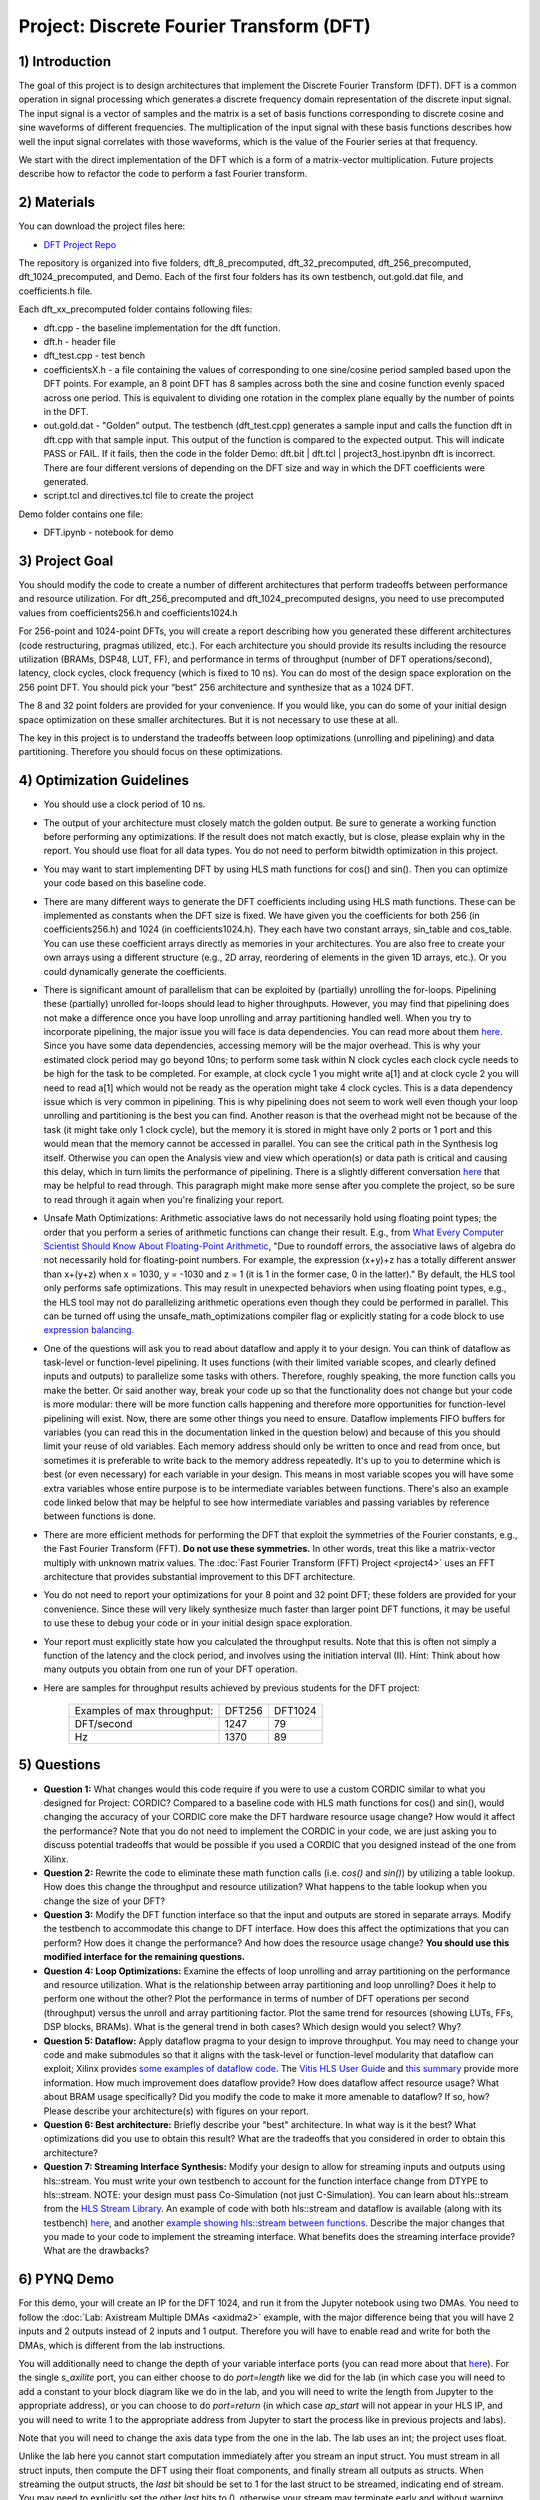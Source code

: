 .. DFT documentation master file, created by
   sphinx-quickstart on Fri Mar 22 22:58:41 2019.
   You can adapt this file completely to your liking, but it should at least
   contain the root `toctree` directive.

Project: Discrete Fourier Transform (DFT)
============================================

1) Introduction
---------------

The goal of this project is to design architectures that implement the Discrete Fourier Transform (DFT). DFT is a common operation in signal processing which generates a discrete frequency domain representation of the discrete input signal. The input signal is a vector of samples and the matrix is a set of basis functions corresponding to discrete cosine and sine waveforms of different frequencies. The multiplication of the input signal with these basis functions describes how well the input signal correlates with those waveforms, which is the value of the Fourier series at that frequency.

We start with the direct implementation of the DFT which is a form of a matrix-vector multiplication. Future projects describe how to refactor the code to perform a fast Fourier transform.

2) Materials
------------

You can download the project files here:

* `DFT Project Repo <https://github.com/KastnerRG/Read_the_docs/tree/master/project_files/project3>`_

The repository is organized into five folders, dft_8_precomputed, dft_32_precomputed, dft_256_precomputed, dft_1024_precomputed, and Demo. Each of the first four folders has its own testbench, out.gold.dat file, and coefficients.h file.

Each dft_xx_precomputed folder contains following files:

* dft.cpp - the baseline implementation for the dft function.

* dft.h - header file

* dft_test.cpp - test bench

* coefficientsX.h - a file containing the values of corresponding to one sine/cosine period sampled based upon the DFT points. For example, an 8 point DFT has 8 samples across both the sine and cosine function evenly spaced across one period. This is equivalent to dividing one rotation in the complex plane equally by the number of points in the DFT.

* out.gold.dat - "Golden” output. The testbench (dft_test.cpp) generates a sample input and calls the function dft in dft.cpp with that sample input. This output of the function is compared to the expected output. This will indicate PASS or FAIL. If it fails, then the code in the folder Demo: dft.bit | dft.tcl | project3_host.ipynbn dft is incorrect. There are four different versions of depending on the DFT size and way in which the DFT coefficients were generated.

* script.tcl and directives.tcl file to create the project

Demo folder contains one file:

* DFT.ipynb - notebook for demo

3) Project Goal
---------------

You should modify the code to create a number of different architectures that perform tradeoffs between performance and resource utilization. For dft_256_precomputed and dft_1024_precomputed designs, you need to use precomputed values from coefficients256.h and coefficients1024.h

For 256-point and 1024-point DFTs, you will create a report describing how you generated these different architectures (code restructuring, pragmas utilized, etc.). For each architecture you should provide its results including the resource utilization (BRAMs, DSP48, LUT, FF), and performance in terms of throughput (number of DFT operations/second), latency, clock cycles, clock frequency (which is fixed to 10 ns). You can do most of the design space exploration on the 256 point DFT. You should pick your “best” 256 architecture and synthesize that as a 1024 DFT.

The 8 and 32 point folders are provided for your convenience. If you would like, you can do some of your initial design space optimization on these smaller architectures. But it is not necessary to use these at all.

The key in this project is to understand the tradeoffs between loop optimizations (unrolling and pipelining) and data partitioning. Therefore you should focus on these optimizations.

4) Optimization Guidelines
--------------------------

* You should use a clock period of 10 ns.

* The output of your architecture must closely match the golden output. Be sure to generate a working function before performing any optimizations. If the result does not match exactly, but is close, please explain why in the report. You should use float for all data types. You do not need to perform bitwidth optimization in this project.

* You may want to start implementing DFT by using HLS math functions for cos() and sin(). Then you can optimize your code based on this baseline code.

* There are many different ways to generate the DFT coefficients including using HLS math functions. These can be implemented as constants when the DFT size is fixed. We have given you the coefficients for both 256 (in coefficients256.h) and 1024 (in coefficients1024.h). They each have two constant arrays, sin_table and cos_table. You can use these coefficient arrays directly as memories in your architectures. You are also free to create your own arrays using a different structure (e.g., 2D array, reordering of elements in the given 1D arrays, etc.). Or you could dynamically generate the coefficients.

* There is significant amount of parallelism that can be exploited by (partially) unrolling the for-loops. Pipelining these (partially) unrolled for-loops should lead to higher throughputs. However, you may find that pipelining does not make a difference once you have loop unrolling and array partitioning handled well. When you try to incorporate pipelining, the major issue you will face is data dependencies. You can read more about them `here <https://docs.xilinx.com/r/2022.2-English/ug1399-vitis-hls/Managing-Pipeline-Dependencies>`_. Since you have some data dependencies, accessing memory will be the major overhead. This is why your estimated clock period may go beyond 10ns; to perform some task within N clock cycles each clock cycle needs to be high for the task to be completed. For example, at clock cycle 1 you might write a[1] and at clock cycle 2 you will need to read a[1] which would not be ready as the operation might take 4 clock cycles. This is a data dependency issue which is very common in pipelining. This is why pipelining does not seem to work well even though your loop unrolling and partitioning is the best you can find. Another reason is that the overhead might not be because of the task (it might take only 1 clock cycle), but the memory it is stored in might have only 2 ports or 1 port and this would mean that the memory cannot be accessed in parallel. You can see the critical path in the Synthesis log itself. Otherwise you can open the Analysis view and view which operation(s) or data path is critical and causing this delay, which in turn limits the performance of pipelining. There is a slightly different conversation `here <https://support.xilinx.com/s/question/0D52E00006hpjyTSAQ/pipeline-and-unroll-in-the-for-loop-which-is-better?language=en_US>`_ that may be helpful to read through. This paragraph might make more sense after you complete the project, so be sure to read through it again when you're finalizing your report.

* Unsafe Math Optimizations: Arithmetic associative laws do not necessarily hold using floating point types; the order that you perform a series of arithmetic functions can change their result. E.g., from `What Every Computer Scientist Should Know About Floating-Point Arithmetic <https://docs.oracle.com/cd/E19957-01/806-3568/ncg_goldberg.html>`_, "Due to roundoff errors, the associative laws of algebra do not necessarily hold for floating-point numbers. For example, the expression (x+y)+z has a totally different answer than x+(y+z) when x = 1030, y = -1030 and z = 1 (it is 1 in the former case, 0 in the latter)." By default, the HLS tool only performs safe optimizations. This may result in unexpected behaviors when using floating point types, e.g., the HLS tool may not do parallelizing arithmetic operations even though they could be performed in parallel. This can be turned off using the unsafe_math_optimizations compiler flag or explicitly stating for a code block to use `expression balancing <https://docs.xilinx.com/r/en-US/ug1399-vitis-hls/pragma-HLS-expression_balance>`_.

* One of the questions will ask you to read about dataflow and apply it to your design. You can think of dataflow as task-level or function-level pipelining. It uses functions (with their limited variable scopes, and clearly defined inputs and outputs) to parallelize some tasks with others. Therefore, roughly speaking, the more function calls you make the better. Or said another way, break your code up so that the functionality does not change but your code is more modular: there will be more function calls happening and therefore more opportunities for function-level pipelining will exist. Now, there are some other things you need to ensure. Dataflow implements FIFO buffers for variables (you can read this in the documentation linked in the question below) and because of this you should limit your reuse of old variables. Each memory address should only be written to once and read from once, but sometimes it is preferable to write back to the memory address repeatedly. It's up to you to determine which is best (or even necessary) for each variable in your design. This means in most variable scopes you will have some extra variables whose entire purpose is to be intermediate variables between functions. There's also an example code linked below that may be helpful to see how intermediate variables and passing variables by reference between functions is done.

* There are more efficient methods for performing the DFT that exploit the symmetries of the Fourier constants, e.g., the Fast Fourier Transform (FFT). **Do not use these symmetries.** In other words, treat this like a matrix-vector multiply with unknown matrix values. The :doc:`Fast Fourier Transform (FFT) Project <project4>` uses an FFT architecture that provides substantial improvement to this DFT architecture.

* You do not need to report your optimizations for your 8 point and 32 point DFT; these folders are provided for your convenience. Since these will very likely synthesize much faster than larger point DFT functions, it may be useful to use these to debug your code or in your initial design space exploration.

* Your report must explicitly state how you calculated the throughput results. Note that this is often not simply a function of the latency and the clock period, and involves using the initiation interval (II). Hint: Think about how many outputs you obtain from one run of your DFT operation.

* Here are samples for throughput results achieved by previous students for the DFT project:

		+-----------------------------+--------+---------+
		| Examples of max throughput: | DFT256 | DFT1024 |
		+-----------------------------+--------+---------+
		| DFT/second                  | 1247   | 79      |
		+-----------------------------+--------+---------+
		| Hz                          | 1370   | 89      |
		+-----------------------------+--------+---------+

5) Questions
------------

* **Question 1:** What changes would this code require if you were to use a custom CORDIC similar to what you designed for Project: CORDIC? Compared to a baseline code with HLS math functions for cos() and sin(), would changing the accuracy of your CORDIC core make the DFT hardware resource usage change? How would it affect the performance? Note that you do not need to implement the CORDIC in your code, we are just asking you to discuss potential tradeoffs that would be possible if you used a CORDIC that you designed instead of the one from Xilinx.

* **Question 2:** Rewrite the code to eliminate these math function calls (i.e. `cos()` and `sin()`) by utilizing a table lookup. How does this change the throughput and resource utilization? What happens to the table lookup when you change the size of your DFT?

* **Question 3:** Modify the DFT function interface so that the input and outputs are stored in separate arrays. Modify the testbench to accommodate this change to DFT interface. How does this affect the optimizations that you can perform? How does it change the performance? And how does the resource usage change? **You should use this modified interface for the remaining questions.**

* **Question 4: Loop Optimizations:** Examine the effects of loop unrolling and array partitioning on the performance and resource utilization. What is the relationship between array partitioning and loop unrolling? Does it help to perform one without the other? Plot the performance in terms of number of DFT operations per second (throughput) versus the unroll and array partitioning factor. Plot the same trend for resources (showing LUTs, FFs, DSP blocks, BRAMs). What is the general trend in both cases?  Which design would you select? Why?

* **Question 5: Dataflow:** Apply dataflow pragma to your design to improve throughput. You may need to change your code and make submodules so that it aligns with the task-level or function-level modularity that dataflow can exploit; Xilinx provides `some examples of dataflow code <https://github.com/Xilinx/Vitis-HLS-Introductory-Examples/tree/master/Task_level_Parallelism/Control_driven>`_. The `Vitis HLS User Guide <https://docs.xilinx.com/r/2021.2-English/ug1399-vitis-hls/Exploiting-Task-Level-Parallelism-Dataflow-Optimization>`_ and `this summary <https://docs.xilinx.com/r/2022.2-English/ug1399-vitis-hls/pragma-HLS-dataflow>`_ provide more information.  How much improvement does dataflow provide? How does  dataflow affect resource usage? What about BRAM usage specifically? Did you modify the code to make it more amenable to dataflow? If so, how? Please describe your architecture(s) with figures on your report.

* **Question 6: Best architecture:** Briefly describe your "best" architecture. In what way is it the best? What optimizations did you use to obtain this result? What are the tradeoffs that you considered in order to obtain this architecture?

* **Question 7: Streaming Interface Synthesis:** Modify your design to allow for streaming inputs and outputs using hls::stream.  You must write your own testbench to account for the function interface change from DTYPE to hls::stream.  NOTE: your design must pass Co-Simulation (not just C-Simulation). You can learn about hls::stream from the `HLS Stream Library <https://docs.xilinx.com/r/2022.2-English/ug1399-vitis-hls/HLS-Stream-Library>`_. An example of code with both hls::stream and dataflow is available (along with its testbench) `here <https://github.com/Xilinx/SDAccel_Examples/blob/master/getting_started/dataflow/dataflow_stream_array_c/src/N_stage_adders.cpp>`_, and another `example showing hls::stream between functions <https://github.com/Xilinx/Vitis_Accel_Examples/blob/main/cpp_kernels/dataflow_stream/src/adder.cpp>`_. Describe the major changes that you made to your code to implement the streaming interface. What benefits does the streaming interface provide? What are the drawbacks?

6) PYNQ Demo
------------

For this demo, your will create an IP for the DFT 1024, and run it from the Jupyter notebook using two DMAs. You need to follow the :doc:`Lab: Axistream Multiple DMAs <axidma2>` example, with the major difference being that you will have 2 inputs and 2 outputs instead of 2 inputs and 1 output. Therefore you will have to enable read and write for both the DMAs, which is different from the lab instructions.

You will additionally need to change the depth of your variable interface ports (you can read more about that `here <https://docs.xilinx.com/r/2022.2-English/ug1399-vitis-hls/pragma-HLS-interface>`_). For the single `s_axilite` port, you can either choose to do `port=length` like we did for the lab (in which case you will need to add a constant to your block diagram like we do in the lab, and you will need to write the length from Jupyter to the appropriate address), or you can choose to do `port=return` (in which case `ap_start` will not appear in your HLS IP, and you will need to write 1 to the appropriate address from Jupyter to start the process like in previous projects and labs).

Note that you will need to change the axis data type from the one in the lab. The lab uses an int; the project uses float.

Unlike the lab here you cannot start computation immediately after you stream an input struct. You must stream in all struct inputs, then compute the DFT using their float components, and finally stream all outputs as structs. When streaming the output structs, the `last` bit should be set to 1 for the last struct to be streamed, indicating end of stream. You may need to explicitly set the other `last` bits to 0, otherwise your stream may terminate early and without warning since there may be garbage data at the memory addresses of the struct you create that are streamed out. You do not need to do this for inputs, as the tool takes care of it for you. Sometimes, the output streaming's `last` bit is also handled by the tool, but sometimes it may not be, which will cause the DMA to hang (corresponding to a forever-running Jupyter cell) and it is better to hard code it.

Another point worth discussing here is why we use pointers for inputs and outputs, and why we have to post-increment the pointer manually (like we did in the multiple DMA lab) when we stream inputs and outputs, but why it is a bad idea to use pointers in your code. You cannot use pointers in HLS; pointers are dynamic memory and Vivado HLS will not be able to synthesize it since it is not a deterministic thing (datapath could change depending on inputs). Arrays, on the other hand, are fixed memory locations and therefore they can be synthesized to vectors in RTL. You can use pointers only as ports and even then you have to specify axistream, otherwise that will lead to synthesis issues as well.

High Performance (HP) AXI ports can be accessed by multiple manager/subordinates. Arbritation is handled by the AXI interconnect. Therefore it is not necessary to enable more than one HP port. This `Xilinx recommends <https://support.xilinx.com/s/question/0D52E00006hpn9gSAA/mcdma-or-multiple-dmas-single-hp-port-or-multiple-hp-ports?language=en_US>`_ using two HP ports if you value performance. If you use multiple HP ports, in the memory map you can see this will give you more space to access (like 512M instead of 256M). So it is always safer to use separate ports although not required. You should have both DMAs be write-enabled (the lab had only one output, but here you have two outputs, so we'll need both). If you choose to use more than one HP port, HP0 and HP1 should have different managers. So HP0 will have the first DMA as its manager, and HP1 will have the second DMA. Two DMAs can point to a single HP port, but two HP ports cannot have the same DMA as manager. Pay attention to which DMAs have been assigned to which interface variables, so you know what values are coming out of the fabric.


7) Submission Procedure
-----------------------

You must submit your code (and only your code, not other files). Your code should have everything in it so that we can synthesize it directly. This means that you should use pragmas in your code, and not use the GUI to insert optimization directives. We must be able to use what is provided (``*.cpp``, ``*.h`` files, and ``*.tcl``) and directly synthesize it. We must be able to only import your source file and directly synthesize it. If you change test benches to answer questions, please submit them as well.

You must follow the file structure below. We use automated scripts to pull your data, so **DOUBLE CHECK** your file/folder names to make sure it corresponds to the instructions.

Your repo must contain a folder named "dft" at the top-level. This folder must be organized as follows (similar to the structure in other projects):

**Contents:**

* **Report.pdf**

* Folder **dft256_baseline**

* Folder **dft256_optimized1**

* Folder **dft256_optimized2**

* ...

* Folder **dft256_dataflow**

* Folder **dft256_best**

* Folder **dft1024_best**

* Folder **Demo**: ``DFT.ipynb`` | ``dft.bit`` | ``dft.hwh``

* **Note**: Provide every architecture that you used to answer the questions: make sure each folder contains the source code (``*.cpp``, ``*.h``, ``*.tcl`` only) and the reports (``.rpt`` and ``.xml``).

* **Note**: Do **not** submit DFT 8 and 32.



8) Grading Rubric
-----------------

**50 points:** Response to the questions in your report. Your answers should be well written and clearly delineated (for example: by copying the questions into the report before answering them, or placing each question under a separate subheading). Additional points (up to 20) will be subtracted for poor formatting and/or answers that are hard to understand. Examples of issues include any spelling errors, multiple/egregious grammar errors, poor presentation of results, lack of written comparison of the results, etc. Report the throughput and resource usage for each design you discuss in your report, and include the files for these designs in your submission. We encourage the use of tables for stating results and the changes that produced them, and figures to draw comparisons between different designs. Use these figures and tables in your discussion. A well-written report is informative but not overly verbose. You will be deducted points if you do not follow the instructions on directory naming and file structure.

**50 points:** Correct working project on PYNQ.
